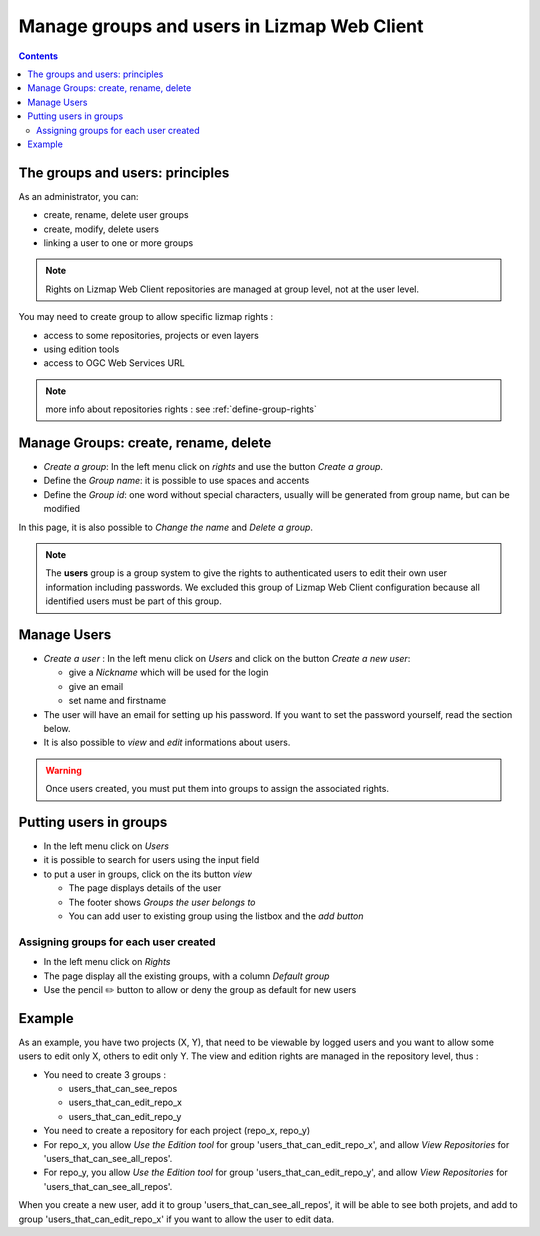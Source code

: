 ============================================
Manage groups and users in Lizmap Web Client
============================================

.. contents::
   :depth: 3

The groups and users: principles
================================

As an administrator, you can:

* create, rename, delete user groups
* create, modify, delete users
* linking a user to one or more groups

.. note:: Rights on Lizmap Web Client repositories are managed at group level, not at the user level.

You may need to create group to allow specific lizmap rights :

* access to some repositories, projects or even layers
* using edition tools
* access to OGC Web Services URL

.. note:: more info about repositories rights : see :ref:`define-group-rights`


Manage Groups: create, rename, delete
=====================================

* *Create a group*: In the left menu click on *rights* and use the button *Create a group*.
* Define the *Group name*: it is possible to use spaces and accents
* Define the *Group id*: one word without special characters, usually will be generated from group name, but can be modified

In this page, it is also possible to *Change the name* and *Delete a group*.


.. note::
    The **users** group is a group system to give the rights to authenticated users to edit their own user information
    including passwords. We excluded this group of Lizmap Web Client configuration because all identified users must be
    part of this group.

Manage Users
============

* *Create a user* : In the left menu click on *Users* and click on the button *Create a new user*:

  - give a *Nickname* which will be used for the login
  - give an email
  - set name and firstname

* The user will have an email for setting up his password. If you want to set the password yourself, read the section below.
* It is also possible to *view* and *edit* informations about users.

.. warning:: Once users created, you must put them into groups to assign the associated rights.


Putting users in groups
=======================

* In the left menu click on *Users*
* it is possible to search for users using the input field
* to put a user in groups, click on the its button *view*

  - The page displays details of the user
  - The footer shows *Groups the user belongs to*
  - You can add user to existing group using the listbox and the *add button*


Assigning groups for each user created
--------------------------------------

* In the left menu click on *Rights*
* The page display all the existing groups, with a column *Default group*
* Use the pencil ✏️ button to allow or deny the group as default for new users

Example
=======

As an example, you have two projects (X, Y), that need to be viewable by logged users and you want to allow some users to edit only X, others to edit only Y.
The view and edition rights are managed in the repository level, thus  :

* You need to create 3 groups :

  - users_that_can_see_repos
  - users_that_can_edit_repo_x
  - users_that_can_edit_repo_y

* You need to create a repository for each project (repo_x, repo_y)
* For repo_x, you allow *Use the Edition tool* for group 'users_that_can_edit_repo_x', and allow *View Repositories* for 'users_that_can_see_all_repos'.
* For repo_y, you allow *Use the Edition tool* for group 'users_that_can_edit_repo_y', and allow *View Repositories* for 'users_that_can_see_all_repos'.

When you create a new user, add it to group 'users_that_can_see_all_repos', it will be able to see both projets, and add to group 'users_that_can_edit_repo_x' if you want to allow the user to edit data.

